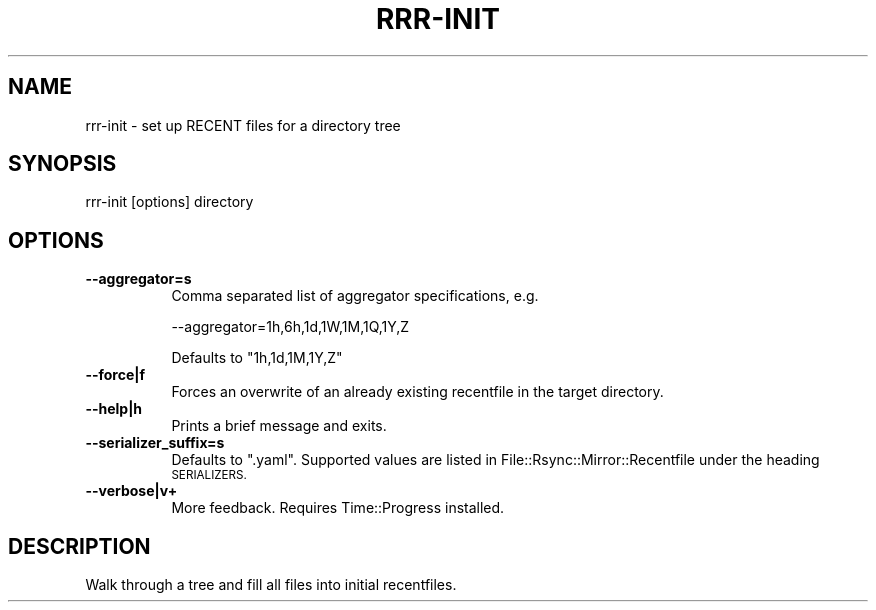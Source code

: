 .\" Automatically generated by Pod::Man 4.14 (Pod::Simple 3.40)
.\"
.\" Standard preamble:
.\" ========================================================================
.de Sp \" Vertical space (when we can't use .PP)
.if t .sp .5v
.if n .sp
..
.de Vb \" Begin verbatim text
.ft CW
.nf
.ne \\$1
..
.de Ve \" End verbatim text
.ft R
.fi
..
.\" Set up some character translations and predefined strings.  \*(-- will
.\" give an unbreakable dash, \*(PI will give pi, \*(L" will give a left
.\" double quote, and \*(R" will give a right double quote.  \*(C+ will
.\" give a nicer C++.  Capital omega is used to do unbreakable dashes and
.\" therefore won't be available.  \*(C` and \*(C' expand to `' in nroff,
.\" nothing in troff, for use with C<>.
.tr \(*W-
.ds C+ C\v'-.1v'\h'-1p'\s-2+\h'-1p'+\s0\v'.1v'\h'-1p'
.ie n \{\
.    ds -- \(*W-
.    ds PI pi
.    if (\n(.H=4u)&(1m=24u) .ds -- \(*W\h'-12u'\(*W\h'-12u'-\" diablo 10 pitch
.    if (\n(.H=4u)&(1m=20u) .ds -- \(*W\h'-12u'\(*W\h'-8u'-\"  diablo 12 pitch
.    ds L" ""
.    ds R" ""
.    ds C` ""
.    ds C' ""
'br\}
.el\{\
.    ds -- \|\(em\|
.    ds PI \(*p
.    ds L" ``
.    ds R" ''
.    ds C`
.    ds C'
'br\}
.\"
.\" Escape single quotes in literal strings from groff's Unicode transform.
.ie \n(.g .ds Aq \(aq
.el       .ds Aq '
.\"
.\" If the F register is >0, we'll generate index entries on stderr for
.\" titles (.TH), headers (.SH), subsections (.SS), items (.Ip), and index
.\" entries marked with X<> in POD.  Of course, you'll have to process the
.\" output yourself in some meaningful fashion.
.\"
.\" Avoid warning from groff about undefined register 'F'.
.de IX
..
.nr rF 0
.if \n(.g .if rF .nr rF 1
.if (\n(rF:(\n(.g==0)) \{\
.    if \nF \{\
.        de IX
.        tm Index:\\$1\t\\n%\t"\\$2"
..
.        if !\nF==2 \{\
.            nr % 0
.            nr F 2
.        \}
.    \}
.\}
.rr rF
.\" ========================================================================
.\"
.IX Title "RRR-INIT 1"
.TH RRR-INIT 1 "2016-12-09" "perl v5.32.0" "User Contributed Perl Documentation"
.\" For nroff, turn off justification.  Always turn off hyphenation; it makes
.\" way too many mistakes in technical documents.
.if n .ad l
.nh
.SH "NAME"
rrr\-init \- set up RECENT files for a directory tree
.SH "SYNOPSIS"
.IX Header "SYNOPSIS"
.Vb 1
\&  rrr\-init [options] directory
.Ve
.SH "OPTIONS"
.IX Header "OPTIONS"
.IP "\fB\-\-aggregator=s\fR" 8
.IX Item "--aggregator=s"
Comma separated list of aggregator specifications, e.g.
.Sp
.Vb 1
\&  \-\-aggregator=1h,6h,1d,1W,1M,1Q,1Y,Z
.Ve
.Sp
Defaults to \f(CW\*(C`1h,1d,1M,1Y,Z\*(C'\fR
.IP "\fB\-\-force|f\fR" 8
.IX Item "--force|f"
Forces an overwrite of an already existing recentfile in the target
directory.
.IP "\fB\-\-help|h\fR" 8
.IX Item "--help|h"
Prints a brief message and exits.
.IP "\fB\-\-serializer_suffix=s\fR" 8
.IX Item "--serializer_suffix=s"
Defaults to \f(CW\*(C`.yaml\*(C'\fR. Supported values are listed in
File::Rsync::Mirror::Recentfile under the heading \s-1SERIALIZERS.\s0
.IP "\fB\-\-verbose|v+\fR" 8
.IX Item "--verbose|v+"
More feedback. Requires Time::Progress installed.
.SH "DESCRIPTION"
.IX Header "DESCRIPTION"
Walk through a tree and fill all files into initial recentfiles.
